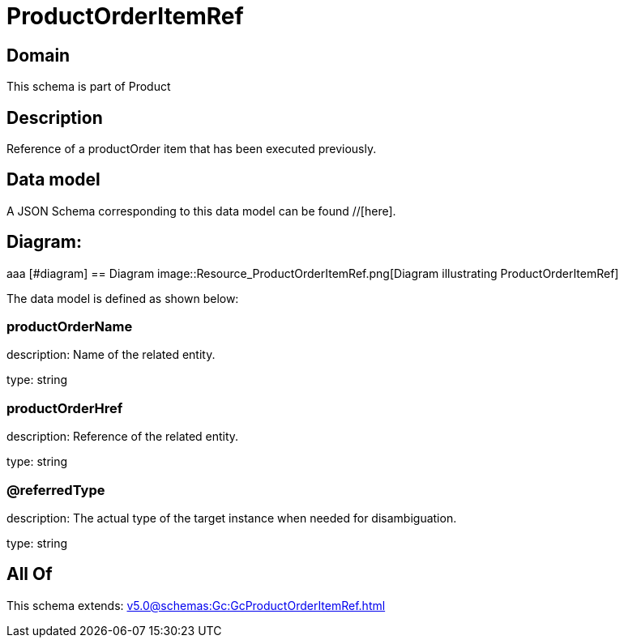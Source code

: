 = ProductOrderItemRef

[#domain]
== Domain

This schema is part of Product

[#description]
== Description
Reference of a productOrder item that has been executed previously.


[#data_model]
== Data model

A JSON Schema corresponding to this data model can be found //[here].

== Diagram:
aaa
            [#diagram]
            == Diagram
            image::Resource_ProductOrderItemRef.png[Diagram illustrating ProductOrderItemRef]
            

The data model is defined as shown below:


=== productOrderName
description: Name of the related entity.

type: string


=== productOrderHref
description: Reference of the related entity.

type: string


=== @referredType
description: The actual type of the target instance when needed for disambiguation.

type: string


[#all_of]
== All Of

This schema extends: xref:v5.0@schemas:Gc:GcProductOrderItemRef.adoc[]
